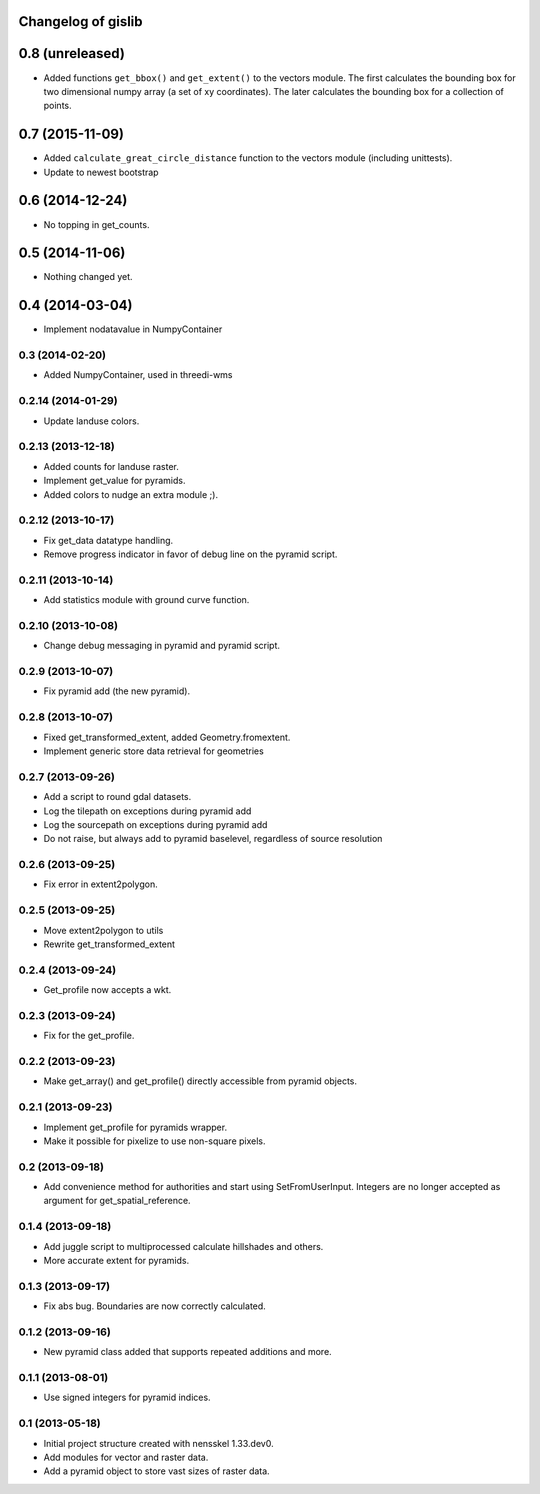 Changelog of gislib
===================================================


0.8 (unreleased)
================

- Added functions ``get_bbox()`` and ``get_extent()`` to the vectors module.
  The first calculates the bounding box for two dimensional numpy array
  (a set of xy coordinates). The later calculates the bounding box
  for a collection of points.


0.7 (2015-11-09)
================

- Added ``calculate_great_circle_distance`` function to the vectors
  module (including unittests).

- Update to newest bootstrap


0.6 (2014-12-24)
================

- No topping in get_counts.


0.5 (2014-11-06)
================

- Nothing changed yet.


0.4 (2014-03-04)
================

- Implement nodatavalue in NumpyContainer


0.3 (2014-02-20)
----------------

- Added NumpyContainer, used in threedi-wms

0.2.14 (2014-01-29)
-------------------

- Update landuse colors.


0.2.13 (2013-12-18)
-------------------

- Added counts for landuse raster.

- Implement get_value for pyramids.

- Added colors to nudge an extra module ;).

0.2.12 (2013-10-17)
-------------------

- Fix get_data datatype handling.

- Remove progress indicator in favor of debug line on the pyramid script.


0.2.11 (2013-10-14)
-------------------

- Add statistics module with ground curve function.


0.2.10 (2013-10-08)
-------------------

- Change debug messaging in pyramid and pyramid script.


0.2.9 (2013-10-07)
------------------

- Fix pyramid add (the new pyramid).


0.2.8 (2013-10-07)
------------------

- Fixed get_transformed_extent, added Geometry.fromextent.

- Implement generic store data retrieval for geometries


0.2.7 (2013-09-26)
------------------

- Add a script to round gdal datasets.

- Log the tilepath on exceptions during pyramid add

- Log the sourcepath on exceptions during pyramid add

- Do not raise, but always add to pyramid baselevel, regardless of source resolution


0.2.6 (2013-09-25)
------------------

- Fix error in extent2polygon.


0.2.5 (2013-09-25)
------------------

- Move extent2polygon to utils

- Rewrite get_transformed_extent


0.2.4 (2013-09-24)
------------------

- Get_profile now accepts a wkt.


0.2.3 (2013-09-24)
------------------

- Fix for the get_profile.


0.2.2 (2013-09-23)
------------------

- Make get_array() and get_profile() directly accessible from pyramid objects.


0.2.1 (2013-09-23)
------------------

- Implement get_profile for pyramids wrapper.

- Make it possible for pixelize to use non-square pixels.


0.2 (2013-09-18)
----------------

- Add convenience method for authorities and start using SetFromUserInput.
  Integers are no longer accepted as argument for get_spatial_reference.


0.1.4 (2013-09-18)
------------------

- Add juggle script to multiprocessed calculate hillshades and others.

- More accurate extent for pyramids.


0.1.3 (2013-09-17)
------------------

- Fix abs bug. Boundaries are now correctly calculated.


0.1.2 (2013-09-16)
------------------

- New pyramid class added that supports repeated additions and more.


0.1.1 (2013-08-01)
------------------

- Use signed integers for pyramid indices.


0.1 (2013-05-18)
----------------

- Initial project structure created with nensskel 1.33.dev0.

- Add modules for vector and raster data.

- Add a pyramid object to store vast sizes of raster data.

